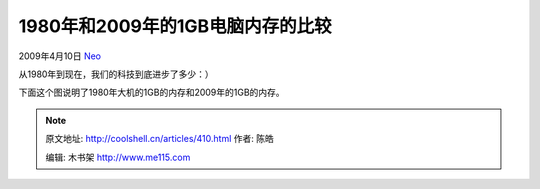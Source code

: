 .. _articles410:

1980年和2009年的1GB电脑内存的比较
=================================

2009年4月10日 `Neo <http://coolshell.cn/articles/author/neo>`__

从1980年到现在，我们的科技到底进步了多少：）

下面这个图说明了1980年大机的1GB的内存和2009年的1GB的内存。

|1gb-computer-memory|

.. |1gb-computer-memory| image:: /coolshell/static/20140922114948472000.jpg
   :target: http://coolshell.cn/?attachment_id=412
.. |image7| image:: /coolshell/static/20140922114948711000.jpg

.. note::
    原文地址: http://coolshell.cn/articles/410.html 
    作者: 陈皓 

    编辑: 木书架 http://www.me115.com